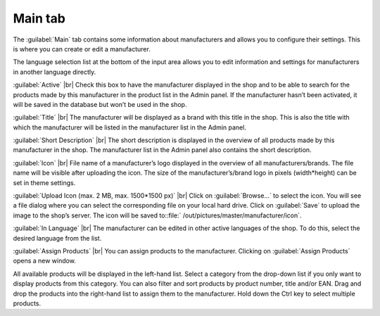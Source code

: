 ﻿Main tab
===================

The :guilabel:`Main` tab contains some information about manufacturers and allows you to configure their settings. This is where you can create or edit a manufacturer.

.. image:: ../../media/screenshots/oxbagc01.png
   :alt: Manufacturers - Main tab
   :class: with-shadow
   :height: 342
   :width: 650

The language selection list at the bottom of the input area allows you to edit information and settings for manufacturers in another language directly.

:guilabel:`Active` |br|
Check this box to have the manufacturer displayed in the shop and to be able to search for the products made by this manufacturer in the product list in the Admin panel. If the manufacturer hasn’t been activated, it will be saved in the database but won’t be used in the shop.

:guilabel:`Title` |br|
The manufacturer will be displayed as a brand with this title in the shop. This is also the title with which the manufacturer will be listed in the manufacturer list in the Admin panel.

:guilabel:`Short Description` |br|
The short description is displayed in the overview of all products made by this manufacturer in the shop. The manufacturer list in the Admin panel also contains the short description.

:guilabel:`Icon` |br|
File name of a manufacturer’s logo displayed in the overview of all manufacturers/brands. The file name will be visible after uploading the icon. The size of the manufacturer’s/brand logo in pixels (width*height) can be set in theme settings.

:guilabel:`Upload Icon (max. 2 MB, max. 1500*1500 px)` |br|
Click on :guilabel:`Browse...` to select the icon. You will see a file dialog where you can select the corresponding file on your local hard drive. Click on :guilabel:`Save` to upload the image to the shop’s server. The icon will be saved to::file:` /out/pictures/master/manufacturer/icon`.

:guilabel:`In Language` |br|
The manufacturer can be edited in other active languages of the shop. To do this, select the desired language from the list.

:guilabel:`Assign Products` |br|
You can assign products to the manufacturer. Clicking on :guilabel:`Assign Products` opens a new window.

.. image:: ../../media/screenshots/oxbagc02.png
   :alt: Assigning products
   :class: with-shadow
   :height: 325
   :width: 400

All available products will be displayed in the left-hand list. Select a category from the drop-down list if you only want to display products from this category. You can also filter and sort products by product number, title and/or EAN. Drag and drop the products into the right-hand list to assign them to the manufacturer. Hold down the Ctrl key to select multiple products.

.. Intern: oxbagc, Status:, F1: manufacturer_main.html
